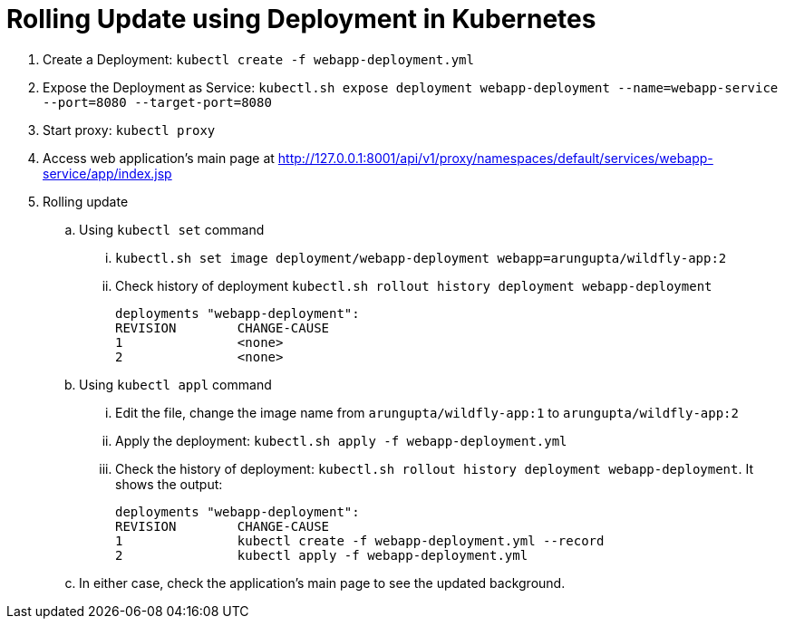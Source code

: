 = Rolling Update using Deployment in Kubernetes

. Create a Deployment: `kubectl create -f webapp-deployment.yml`
. Expose the Deployment as Service: `kubectl.sh expose deployment webapp-deployment --name=webapp-service --port=8080 --target-port=8080`
. Start proxy: `kubectl proxy`
. Access web application's main page at http://127.0.0.1:8001/api/v1/proxy/namespaces/default/services/webapp-service/app/index.jsp
. Rolling update
.. Using `kubectl set` command
... `kubectl.sh set image deployment/webapp-deployment webapp=arungupta/wildfly-app:2`
... Check history of deployment `kubectl.sh rollout history deployment webapp-deployment`
+
```
deployments "webapp-deployment":
REVISION	CHANGE-CAUSE
1		<none>
2		<none>
```
.. Using `kubectl appl` command
... Edit the file, change the image name from `arungupta/wildfly-app:1` to `arungupta/wildfly-app:2`
... Apply the deployment: `kubectl.sh apply -f webapp-deployment.yml`
... Check the history of deployment: `kubectl.sh rollout history deployment webapp-deployment`. It shows the output:
+
```
deployments "webapp-deployment":
REVISION	CHANGE-CAUSE
1		kubectl create -f webapp-deployment.yml --record
2		kubectl apply -f webapp-deployment.yml
```
.. In either case, check the application's main page to see the updated background.


